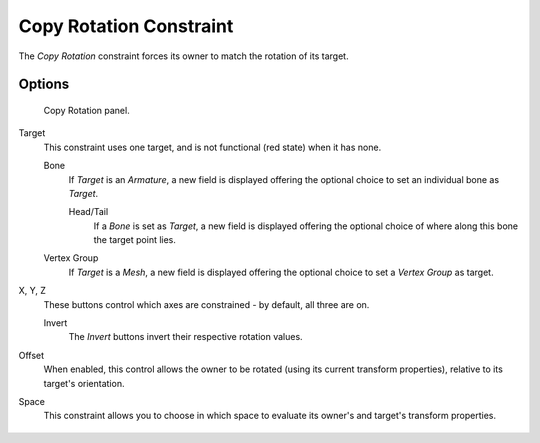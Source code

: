 
************************
Copy Rotation Constraint
************************

The *Copy Rotation* constraint forces its owner to match the rotation of its target.


Options
=======

.. figure:: /images/Constraints-Transform-CopyRot.jpg
   :width: 307px

   Copy Rotation panel.


Target
   This constraint uses one target, and is not functional (red state) when it has none.

   Bone
      If *Target* is an *Armature*,
      a new field is displayed offering the optional choice to set an individual bone as *Target*.

      Head/Tail
         If a *Bone* is set as *Target*,
         a new field is displayed offering the optional choice of where along this bone the target point lies.
   Vertex Group
      If *Target* is a *Mesh*,
      a new field is displayed offering the optional choice to set a *Vertex Group* as target.

X, Y, Z
   These buttons control which axes are constrained - by default, all three are on.

   Invert
      The *Invert* buttons invert their respective rotation values.

Offset
   When enabled, this control allows the owner to be rotated (using its current transform properties),
   relative to its target's orientation.

Space
   This constraint allows you to choose in which space to evaluate its owner's and target's transform properties.

.. figure:: /images/Copy_Rotation_Constraint_animated.gif
   :width: 650px